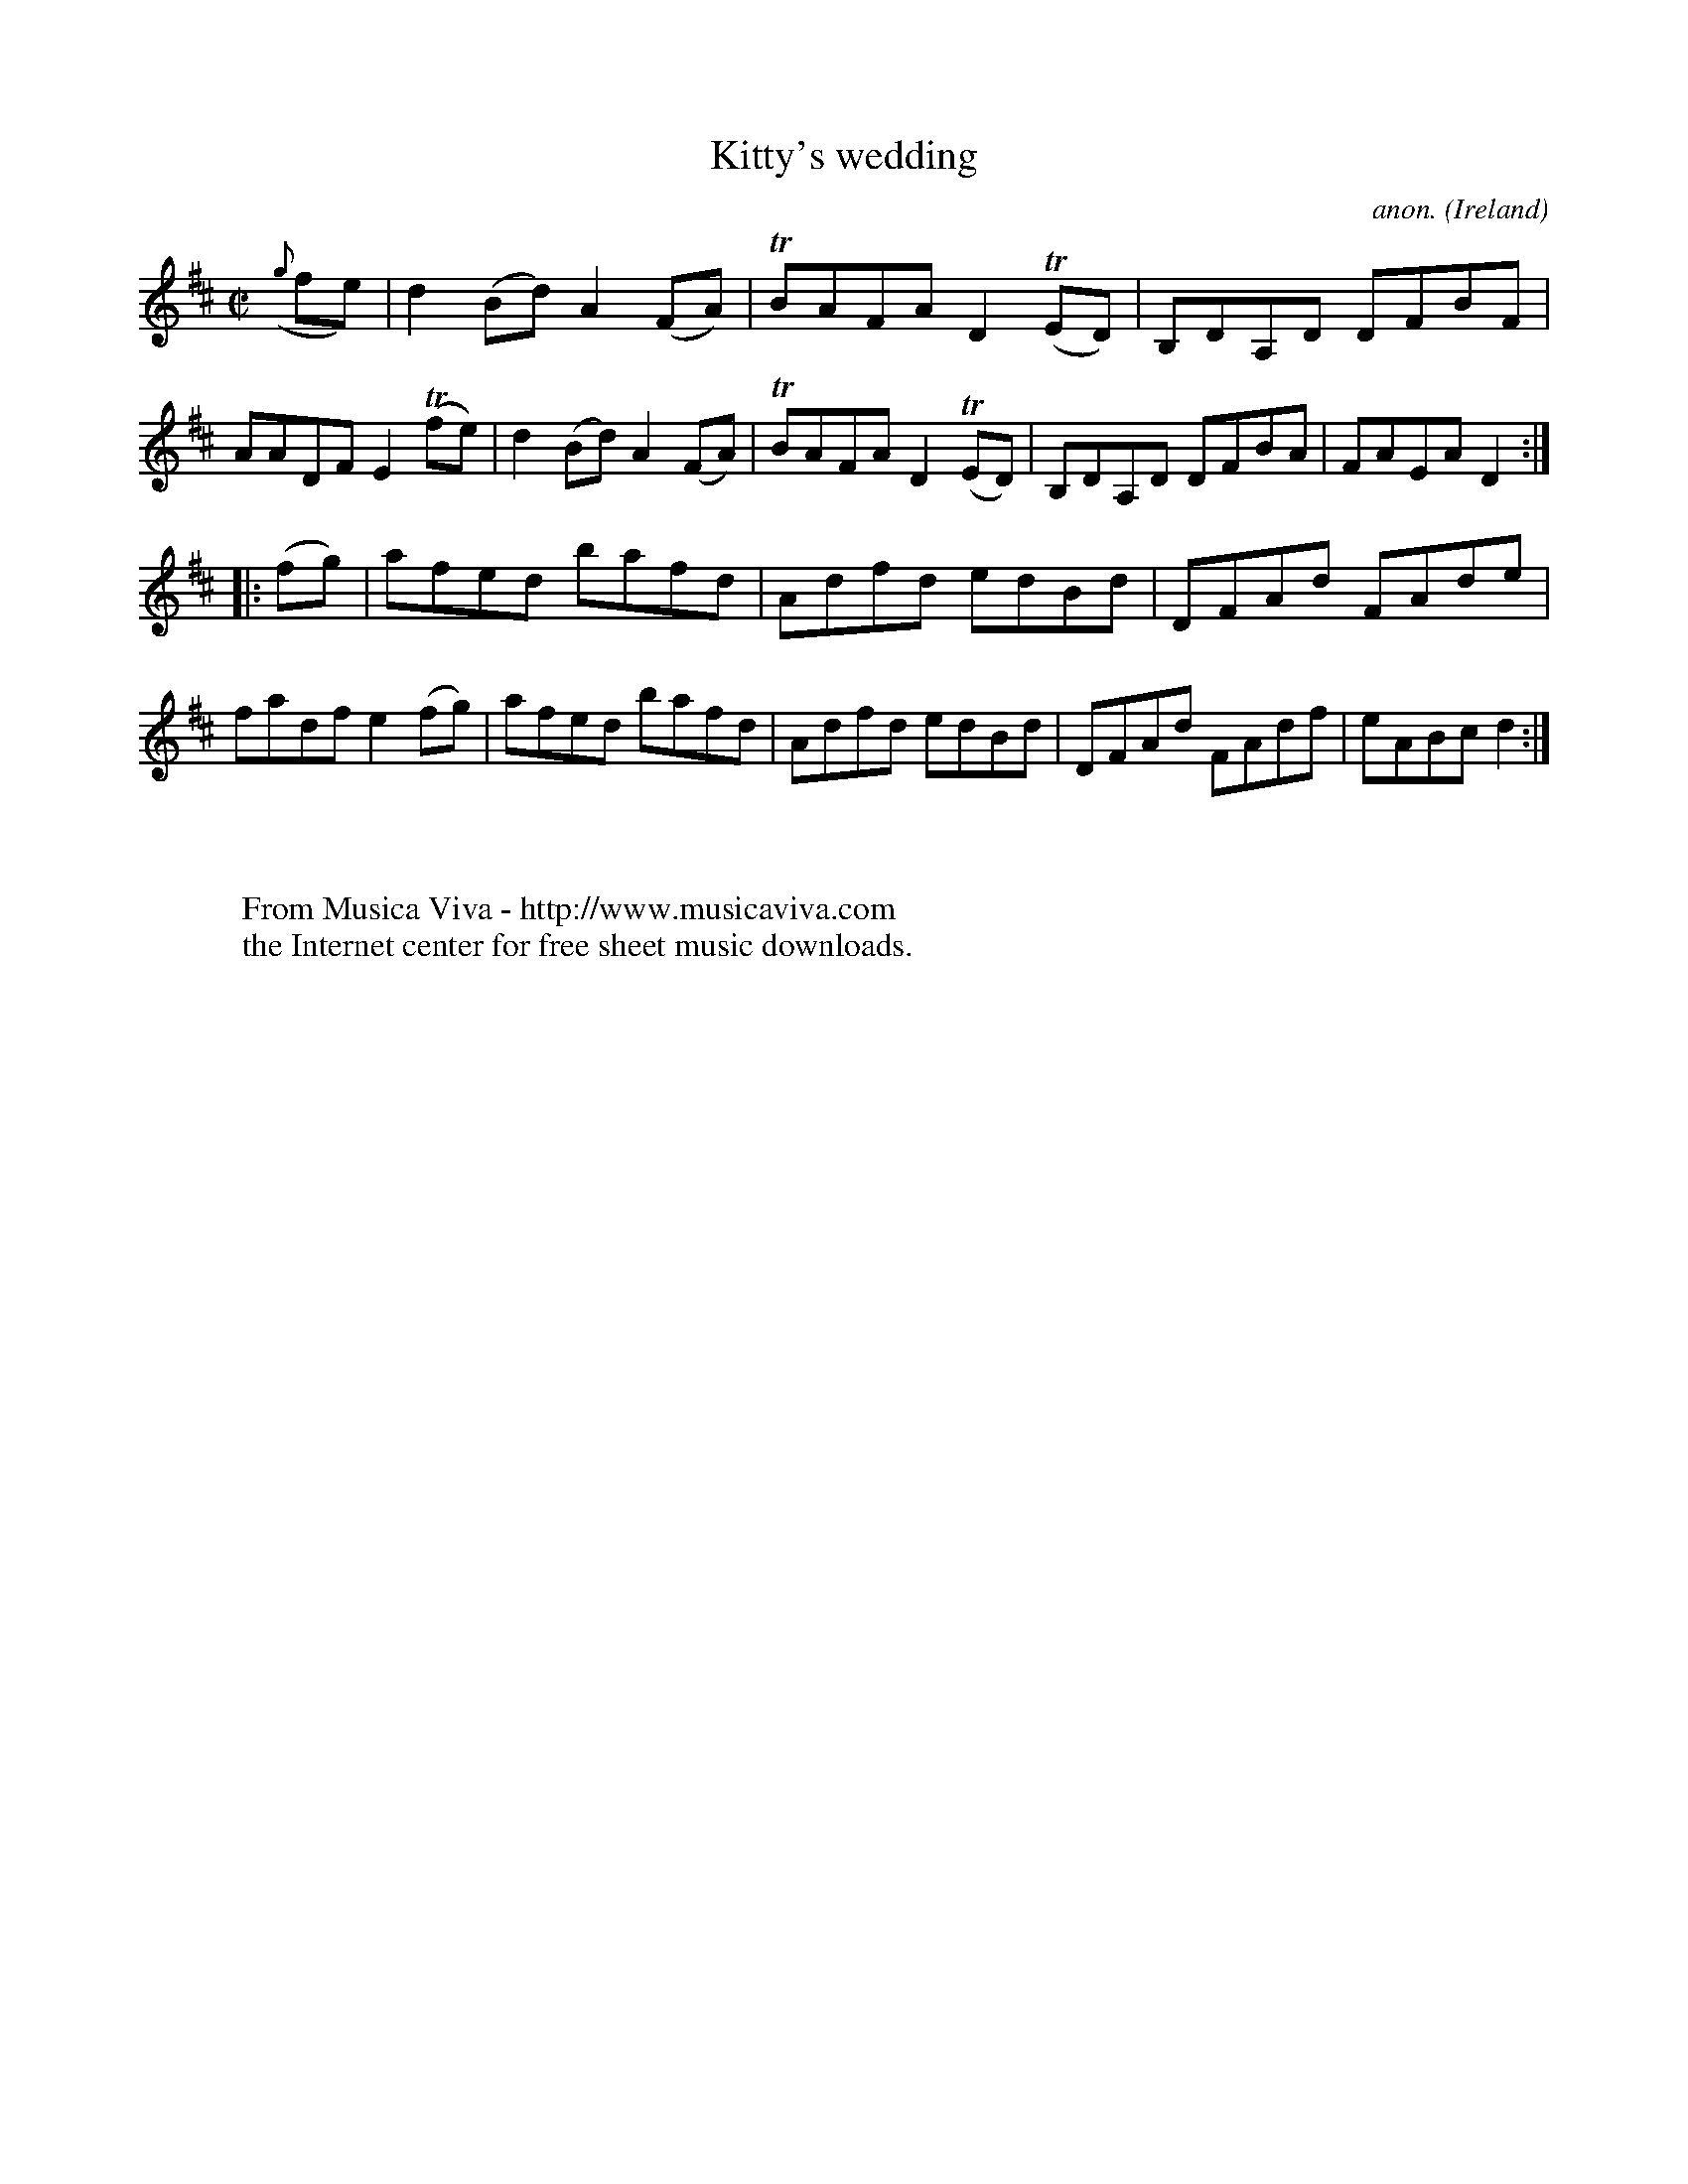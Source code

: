 X:846
T:Kitty's wedding
C:anon.
O:Ireland
B:Francis O'Neill: "The Dance Music of Ireland" (1907) no. 846
R:Hornpipe
Z:Transcribed by Frank Nordberg - http://www.musicaviva.com
F:http://www.musicaviva.com/abc/tunes/ireland/oneill-1001/0846/oneill-1001-0846-1.abc
m:Tn = (3n/o/n/
M:C|
L:1/8
K:D
({g}fe)|d2 (Bd) A2 (FA)|TBAFA D2 (TED)|\
B,DA,D DFBF|AADF E2 (Tfe)|\
d2 (Bd) A2 (FA)|TBAFA D2 (TED)|B,DA,D DFBA|FAEA D2:|
|:(fg)|afed bafd|Adfd edBd|DFAd FAde|fadf e2 (fg)|\
afed bafd|Adfd edBd|DFAd FAdf|eABc d2:|
W:
W:
W:  From Musica Viva - http://www.musicaviva.com
W:  the Internet center for free sheet music downloads.
